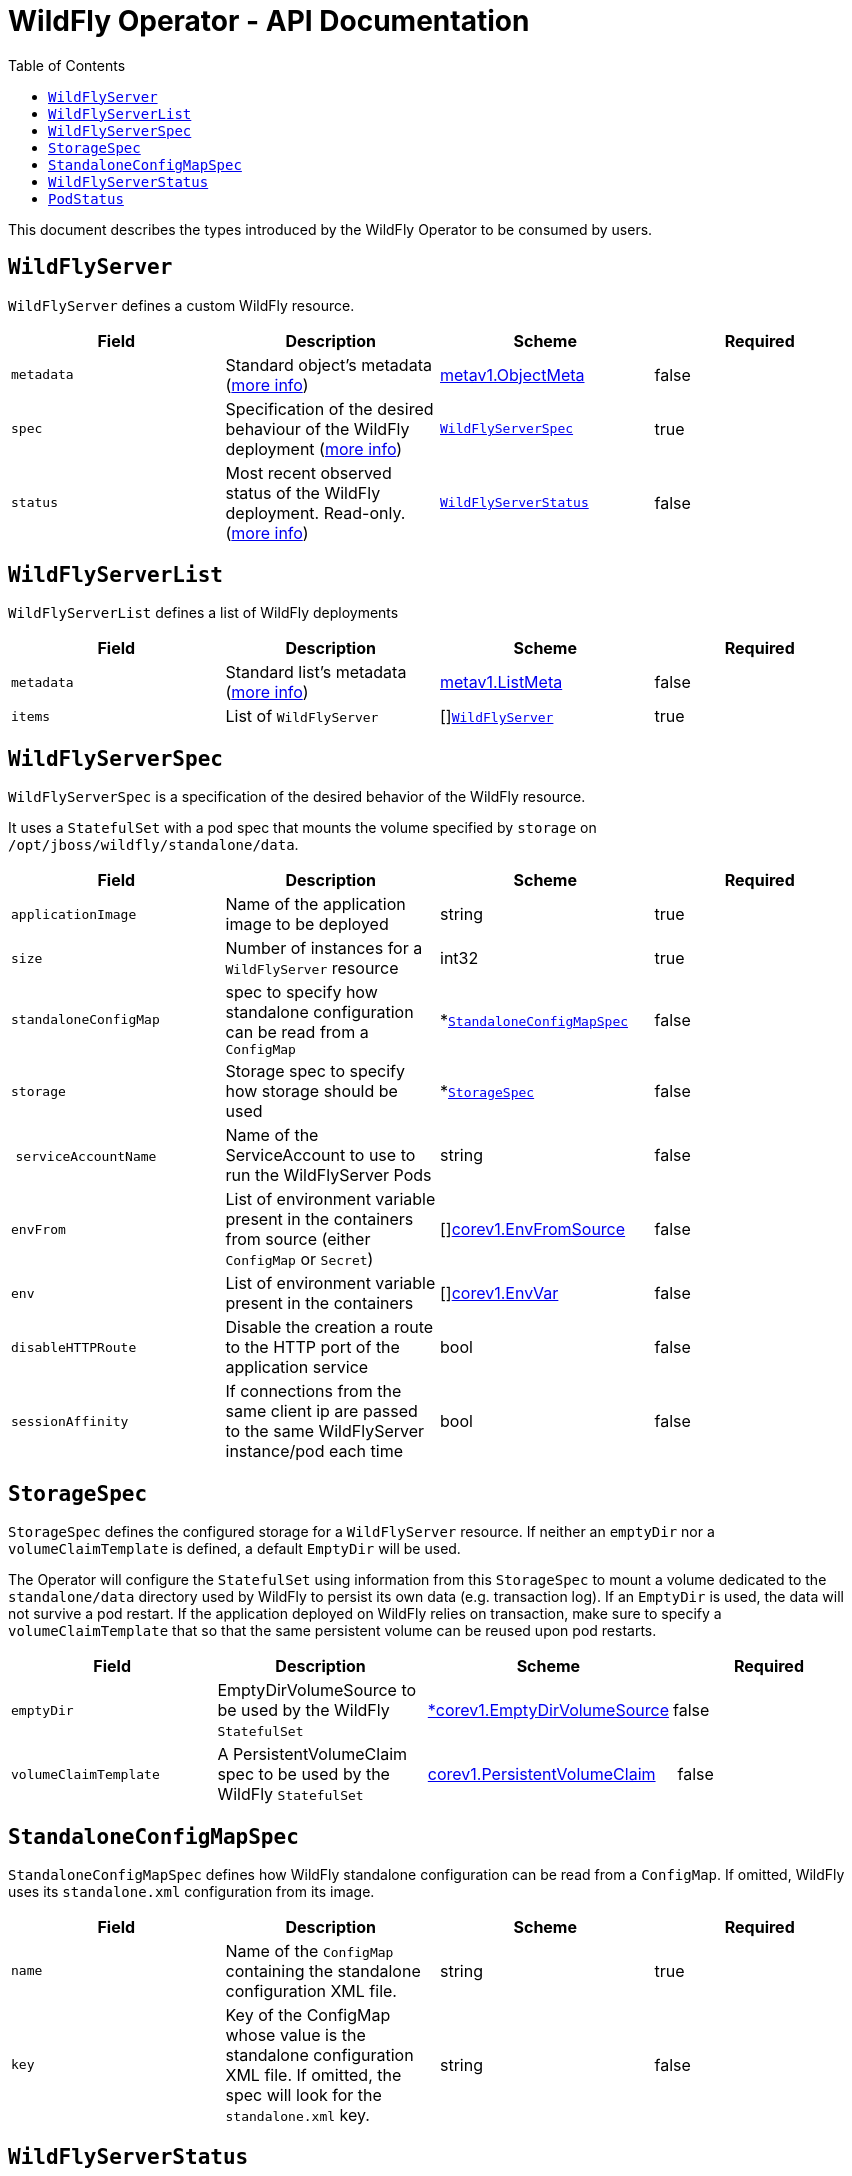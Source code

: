= WildFly Operator - API Documentation
:toc:               left

This document describes the types introduced by the WildFly Operator to be consumed by users.

[[wildflyserver]]
## `WildFlyServer`

`WildFlyServer` defines a custom WildFly resource.

[options="header,footer"]
|=======================
| Field  | Description |Scheme| Required
| `metadata` | Standard object’s metadata (https://github.com/kubernetes/community/blob/master/contributors/devel/api-conventions.md#metadata[more info]) | https://kubernetes.io/docs/reference/generated/kubernetes-api/v1.11/#objectmeta-v1-meta[metav1.ObjectMeta] | false
| `spec` | Specification of the desired behaviour of the WildFly deployment (https://github.com/kubernetes/community/blob/master/contributors/devel/sig-architecture/api-conventions.md#spec-and-status[more info]) | <<wildflyserverspec>> | true
| `status` | Most recent observed status of the WildFly deployment. Read-only. (https://github.com/kubernetes/community/blob/master/contributors/devel/sig-architecture/api-conventions.md#spec-and-status#spec-and-status[more info]) | <<wildflyserverstatus>> | false |
|=======================

[[wildflyservelist]]
## `WildFlyServerList`

`WildFlyServerList` defines a list of WildFly deployments

[options="header,footer"]
|=======================
| Field  | Description |Scheme| Required
| `metadata` | Standard list's metadata (https://github.com/kubernetes/community/blob/master/contributors/devel/api-conventions.md#metadata[more info]) | https://kubernetes.io/docs/reference/generated/kubernetes-api/v1.11/#listmeta-v1-meta[metav1.ListMeta] | false
| `items` | List of `WildFlyServer` | []<<wildflyserver>> | true
|=======================


[[wildflyserverspec]]
## `WildFlyServerSpec`

`WildFlyServerSpec` is a specification of the desired behavior of the WildFly resource.

It uses a `StatefulSet` with a pod spec that mounts the volume specified by `storage` on `/opt/jboss/wildfly/standalone/data`.

[options="header,footer"]
|=======================
| Field  | Description |Scheme| Required
| `applicationImage` | Name of the application image to be deployed | string | true
| `size` | Number of instances for a `WildFlyServer` resource | int32 | true
| `standaloneConfigMap` | spec to specify how standalone configuration can be read from a `ConfigMap` | *<<standaloneconfigmapspec>> |false
| `storage` | Storage spec to specify how storage should be used | *<<storagespec>> |false
| `serviceAccountName` | Name of the ServiceAccount to use to run the WildFlyServer Pods | string | false
| `envFrom` | List of environment variable present in the containers from source (either `ConfigMap` or `Secret`) | []https://kubernetes.io/docs/reference/generated/kubernetes-api/v1.11/#envfromsource-v1-core[corev1.EnvFromSource] |false
| `env` | List of environment variable present in the containers | []https://kubernetes.io/docs/reference/generated/kubernetes-api/v1.11/#envvar-v1-core[corev1.EnvVar] | false
| `disableHTTPRoute`| Disable the creation a route to the HTTP port of the application service | bool | false
| `sessionAffinity`| If connections from the same client ip are passed to the same WildFlyServer instance/pod each time | bool | false
|=======================


[[storagespec]]
## `StorageSpec`

`StorageSpec` defines the configured storage for a `WildFlyServer` resource. If neither an `emptyDir` nor a `volumeClaimTemplate` is defined,
a default `EmptyDir` will be used.

The Operator will configure the `StatefulSet` using information from this `StorageSpec` to mount a volume dedicated to the `standalone/data` directory
used by WildFly to persist its own data (e.g. transaction log). If an `EmptyDir` is used, the data will not survive a pod restart. If the application deployed on WildFly relies on
transaction, make sure to specify a `volumeClaimTemplate` that so that the same persistent volume can be reused upon pod restarts.

[options="header,footer"]
|=======================
| Field  | Description |Scheme| Required
| `emptyDir` | EmptyDirVolumeSource to be used by the WildFly `StatefulSet` | https://kubernetes.io/docs/reference/generated/kubernetes-api/v1.11/#emptydirvolumesource-v1-core[*corev1.EmptyDirVolumeSource] | false
| `volumeClaimTemplate` | A PersistentVolumeClaim spec to be used by the WildFly `StatefulSet` | https://kubernetes.io/docs/reference/generated/kubernetes-api/v1.11/#persistentvolumeclaim-v1-core[corev1.PersistentVolumeClaim] | false
|=======================

[[standaloneconfigmapspec]]
## `StandaloneConfigMapSpec`

`StandaloneConfigMapSpec` defines how WildFly standalone configuration can be read from a `ConfigMap`. If omitted, WildFly uses its `standalone.xml` configuration from its image.

[options="header,footer"]
|=======================
| Field  | Description |Scheme| Required
| `name` | Name of the `ConfigMap` containing the standalone configuration XML file. | string | true
| `key` | Key of the ConfigMap whose value is the standalone configuration XML file. If omitted, the spec will look for the `standalone.xml` key. | string |false
|=======================


[[wildflyserverstatus]]
## `WildFlyServerStatus`

`WildFlyServerStatus` is the most recent observed status of the WildFly deployment. Read-only.

[options="header,footer"]
|=======================
| Field  | Description |Scheme| Required
| `hosts` | Hosts that route to the application HTTP service | []string | true
| `pods` | Status of the pods | []<<podstatus>> | true
|=======================

[[podstatus]]
## `PodStatus`

`PodStatus` is the most recent observed status of a pod running the WildFly application.

[options="header,footer"]
|=======================
| Field  | Description |Scheme| Required
| `name` | Name of the Pod | string | true
| `podIP` | IP address allocated to the pod | string | true
|=======================

